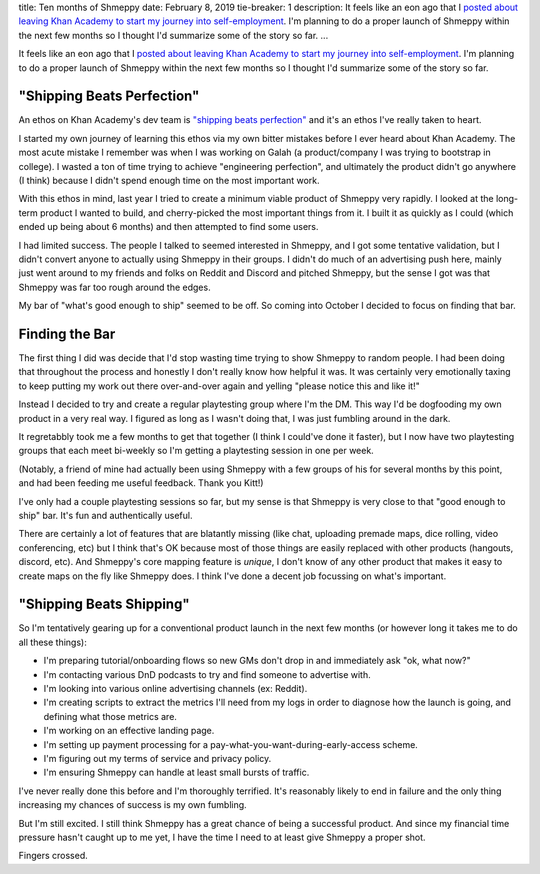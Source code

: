 title: Ten months of Shmeppy
date: February 8, 2019
tie-breaker: 1
description: It feels like an eon ago that I `posted about leaving Khan Academy to start my journey into self-employment <https://blog.johncs.com/posts/all-the-transitions.htm>`__. I'm planning to do a proper launch of Shmeppy within the next few months so I thought I'd summarize some of the story so far.
...

It feels like an eon ago that I `posted about leaving Khan Academy to start my journey into self-employment <https://blog.johncs.com/posts/all-the-transitions.htm>`__. I'm planning to do a proper launch of Shmeppy within the next few months so I thought I'd summarize some of the story so far.

"Shipping Beats Perfection"
---------------------------

An ethos on Khan Academy's dev team is `"shipping beats perfection" <http://bjk5.com/post/60760280107/shipping-beats-perfection-explained>`__ and it's an ethos I've really taken to heart.

I started my own journey of learning this ethos via my own bitter mistakes before I ever heard about Khan Academy. The most acute mistake I remember was when I was working on Galah (a product/company I was trying to bootstrap in college). I wasted a ton of time trying to achieve "engineering perfection", and ultimately the product didn't go anywhere (I think) because I didn't spend enough time on the most important work.

With this ethos in mind, last year I tried to create a minimum viable product of Shmeppy very rapidly. I looked at the long-term product I wanted to build, and cherry-picked the most important things from it. I built it as quickly as I could (which ended up being about 6 months) and then attempted to find some users.

I had limited success. The people I talked to seemed interested in Shmeppy, and I got some tentative validation, but I didn't convert anyone to actually using Shmeppy in their groups. I didn't do much of an advertising push here, mainly just went around to my friends and folks on Reddit and Discord and pitched Shmeppy, but the sense I got was that Shmeppy was far too rough around the edges.

My bar of "what's good enough to ship" seemed to be off. So coming into October I decided to focus on finding that bar.

Finding the Bar
---------------

The first thing I did was decide that I'd stop wasting time trying to show Shmeppy to random people. I had been doing that throughout the process and honestly I don't really know how helpful it was. It was certainly very emotionally taxing to keep putting my work out there over-and-over again and yelling "please notice this and like it!"

Instead I decided to try and create a regular playtesting group where I'm the DM. This way I'd be dogfooding my own product in a very real way. I figured as long as I wasn't doing that, I was just fumbling around in the dark.

It regretabbly took me a few months to get that together (I think I could've done it faster), but I now have two playtesting groups that each meet bi-weekly so I'm getting a playtesting session in one per week.

(Notably, a friend of mine had actually been using Shmeppy with a few groups of his for several months by this point, and had been feeding me useful feedback. Thank you Kitt!)

I've only had a couple playtesting sessions so far, but my sense is that Shmeppy is very close to that "good enough to ship" bar. It's fun and authentically useful.

There are certainly a lot of features that are blatantly missing (like chat, uploading premade maps, dice rolling, video conferencing, etc) but I think that's OK because most of those things are easily replaced with other products (hangouts, discord, etc). And Shmeppy's core mapping feature is *unique*, I don't know of any other product that makes it easy to create maps on the fly like Shmeppy does. I think I've done a decent job focussing on what's important.

"Shipping Beats Shipping"
-------------------------

So I'm tentatively gearing up for a conventional product launch in the next few months (or however long it takes me to do all these things):

* I'm preparing tutorial/onboarding flows so new GMs don't drop in and immediately ask "ok, what now?"
* I'm contacting various DnD podcasts to try and find someone to advertise with.
* I'm looking into various online advertising channels (ex: Reddit).
* I'm creating scripts to extract the metrics I'll need from my logs in order to diagnose how the launch is going, and defining what those metrics are.
* I'm working on an effective landing page.
* I'm setting up payment processing for a pay-what-you-want-during-early-access scheme.
* I'm figuring out my terms of service and privacy policy.
* I'm ensuring Shmeppy can handle at least small bursts of traffic.

I've never really done this before and I'm thoroughly terrified. It's reasonably likely to end in failure and the only thing increasing my chances of success is my own fumbling.

But I'm still excited. I still think Shmeppy has a great chance of being a successful product. And since my financial time pressure hasn't caught up to me yet, I have the time I need to at least give Shmeppy a proper shot.

Fingers crossed.
